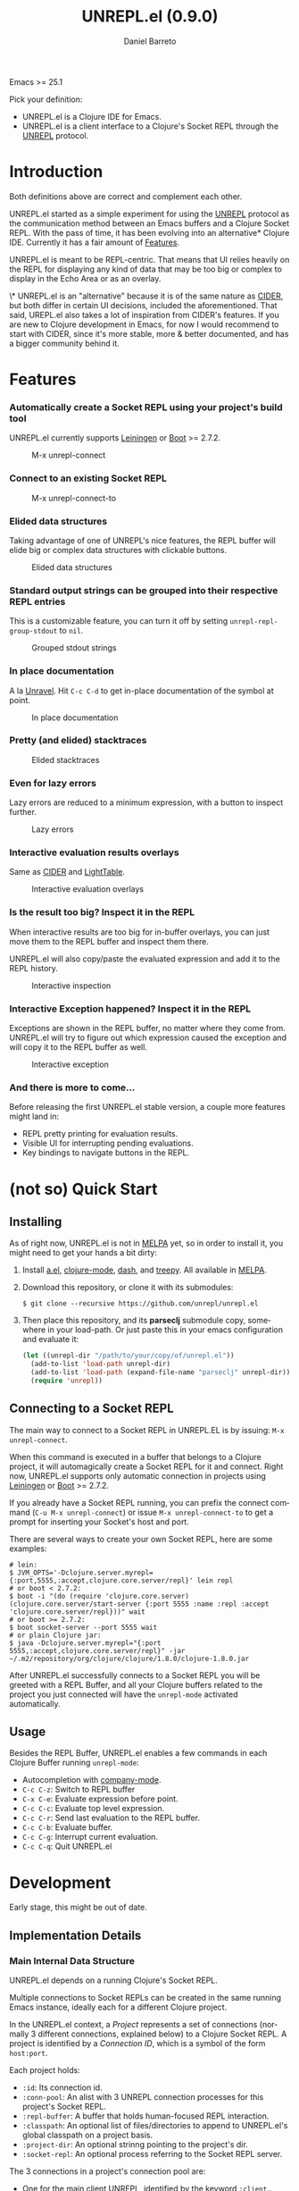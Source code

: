 #+TITLE:     UNREPL.el (0.9.0)
#+AUTHOR:    Daniel Barreto
#+EMAIL:     daniel@barreto.tech
#+DESCRIPTION: UNREPL.el project README
#+LANGUAGE:  en
#+OPTIONS:   H:4 num:nil toc:2 p:t
#+STARTUP: showall

  Emacs >= 25.1

  Pick your definition:
  - UNREPL.el is a Clojure IDE for Emacs.
  - UNREPL.el is a client interface to a Clojure's Socket REPL through the
    [[https://github.com/unrepl/unrepl][UNREPL]] protocol.

* Introduction
  Both definitions above are correct and complement each other.

  UNREPL.el started as a simple experiment for using the [[https://github.com/unrepl/unrepl][UNREPL]] protocol as the
  communication method between an Emacs buffers and a Clojure Socket REPL.  With
  the pass of time, it has been evolving into an alternative* Clojure IDE.
  Currently it has a fair amount of [[#features][Features]].

  UNREPL.el is meant to be REPL-centric.  That means that UI relies heavily on
  the REPL for displaying any kind of data that may be too big or complex to
  display in the Echo Area or as an overlay.

  \* UNREPL.el is an "alternative" because it is of the same nature as [[https://cider.readthedocs.io/en/latest/][CIDER]],
  but both differ in certain UI decisions, included the aforementioned.  That
  said, UREPL.el also takes a lot of inspiration from CIDER's features.  If you
  are new to Clojure development in Emacs, for now I would recommend to start
  with CIDER, since it's more stable, more & better documented, and has a bigger
  community behind it.

* Features
  :PROPERTIES:
  :CUSTOM_ID: Features
  :END:

*** Automatically create a Socket REPL using your project's build tool
    UNREPL.el currently supports [[https://leiningen.org/][Leiningen]] or [[http://boot-clj.com/][Boot]] >= 2.7.2.

    #+caption: M-x unrepl-connect
    [[file:gifs/connect.gif]]

*** Connect to an existing Socket REPL

    #+caption: M-x unrepl-connect-to
    [[file:gifs/connect-to.gif]]

*** Elided data structures
    Taking advantage of one of UNREPL's nice features, the REPL buffer will
    elide big or complex data structures with clickable buttons.

    #+caption: Elided data structures
    [[file:gifs/elision.gif]]

*** Standard output strings can be grouped into their respective REPL entries
    This is a customizable feature, you can turn it off by setting
    =unrepl-repl-group-stdout= to =nil=.

    #+caption: Grouped stdout strings
    [[file:gifs/grouped-outs.gif]]

*** In place documentation
    A la [[https://github.com/unrepl/unravel][Unravel]].  Hit =C-c C-d= to get in-place documentation of the symbol at
    point.

    #+caption: In place documentation
    [[file:gifs/in-place-doc.gif]]

*** Pretty (and elided) stacktraces

    #+caption: Elided stacktraces
    [[file:gifs/exceptions.gif]]

*** Even for lazy errors
    Lazy errors are reduced to a minimum expression, with a button to inspect
    further.

    #+caption: Lazy errors
    [[file:gifs/lazy-errors.gif]]

*** Interactive evaluation results overlays
    Same as [[https://github.com/clojure-emacs/cider/][CIDER]] and [[http://lighttable.com/][LightTable]].

    #+caption: Interactive evaluation overlays
    [[file:gifs/overlays.gif]]

*** Is the result too big? Inspect it in the REPL
    When interactive results are too big for in-buffer overlays, you can just
    move them to the REPL buffer and inspect them there.

    UNREPL.el will also copy/paste the evaluated expression and add it to the
    REPL history.

    #+caption: Interactive inspection
    [[file:gifs/interactive-inspection.gif]]

*** Interactive Exception happened? Inspect it in the REPL
    Exceptions are shown in the REPL buffer, no matter where they come from.
    UNREPL.el will try to figure out which expression caused the exception and
    will copy it to the REPL buffer as well.

    #+caption: Interactive exception
    [[file:gifs/interactive-exception.gif]]

*** And there is more to come...
    Before releasing the first UNREPL.el stable version, a couple more features
    might land in:
    - REPL pretty printing for evaluation results.
    - Visible UI for interrupting pending evaluations.
    - Key bindings to navigate buttons in the REPL.

* (not so) Quick Start

** Installing
   As of right now, UNREPL.el is not in [[http://melpa.milkbox.net/#/][MELPA]] yet, so in order to install it,
   you might need to get your hands a bit dirty:

   1. Install [[https://github.com/plexus/a.el][a.el]], [[https://github.com/clojure-emacs/clojure-mode][clojure-mode]], [[https://github.com/magnars/dash.el][dash]], and [[https://github.com/volrath/treepy.el][treepy]].  All available in [[http://melpa.milkbox.net/#/][MELPA]].

   2. Download this repository, or clone it with its submodules:

      #+BEGIN_SRC shell-script
      $ git clone --recursive https://github.com/unrepl/unrepl.el
      #+END_SRC

   3. Then place this repository, and its *parseclj* submodule copy, somewhere
      in your load-path.  Or just paste this in your emacs configuration and
      evaluate it:

      #+BEGIN_SRC emacs-lisp
      (let ((unrepl-dir "/path/to/your/copy/of/unrepl.el"))
        (add-to-list 'load-path unrepl-dir)
        (add-to-list 'load-path (expand-file-name "parseclj" unrepl-dir))
        (require 'unrepl))
      #+END_SRC

** Connecting to a Socket REPL
   The main way to connect to a Socket REPL in UNREPL.EL is by issuing:
   =M-x unrepl-connect=.

   When this command is executed in a buffer that belongs to a Clojure project,
   it will automagically create a Socket REPL for it and connect.  Right now,
   UNREPL.el supports only automatic connection in projects using [[https://leiningen.org/][Leiningen]] or
   [[http://boot-clj.com/][Boot]] >= 2.7.2.

   If you already have a Socket REPL running, you can prefix the connect command
   (=C-u M-x unrepl-connect=) or issue =M-x unrepl-connect-to= to get a prompt
   for inserting your Socket's host and port.

   There are several ways to create your own Socket REPL, here are some examples:

   #+BEGIN_SRC shell-script
    # lein:
    $ JVM_OPTS='-Dclojure.server.myrepl={:port,5555,:accept,clojure.core.server/repl}' lein repl
    # or boot < 2.7.2:
    $ boot -i "(do (require 'clojure.core.server) (clojure.core.server/start-server {:port 5555 :name :repl :accept 'clojure.core.server/repl}))" wait
    # or boot >= 2.7.2:
    $ boot socket-server --port 5555 wait
    # or plain Clojure jar:
    $ java -Dclojure.server.myrepl="{:port 5555,:accept,clojure.core.server/repl}" -jar ~/.m2/repository/org/clojure/clojure/1.8.0/clojure-1.8.0.jar
    #+END_SRC

   After UNREPL.el successfully connects to a Socket REPL you will be greeted
   with a REPL Buffer, and all your Clojure buffers related to the project you
   just connected will have the =unrepl-mode= activated automatically.

** Usage
   Besides the REPL Buffer, UNREPL.el enables a few commands in each Clojure
   Buffer running =unrepl-mode=:

   - Autocompletion with [[http://company-mode.github.io/][company-mode]].
   - =C-c C-z=: Switch to REPL buffer
   - =C-x C-e=: Evaluate expression before point.
   - =C-c C-c=: Evaluate top level expression.
   - =C-c C-r=: Send last evaluation to the REPL buffer.
   - =C-c C-b=: Evaluate buffer.
   - =C-c C-g=: Interrupt current evaluation.
   - =C-c C-q=: Quit UNREPL.el


* Development

  Early stage, this might be out of date.

** Implementation Details

*** Main Internal Data Structure

    UNREPL.el depends on a running Clojure's Socket REPL.

    Multiple connections to Socket REPLs can be created in the same running
    Emacs instance, ideally each for a different Clojure project.

    In the UNREPL.el context, a /Project/ represents a set of connections
    (normally 3 different connections, explained below) to a Clojure Socket
    REPL.  A project is identified by a /Connection ID/, which is a symbol of
    the form =host:port=.

    Each project holds:

    - =:id=: Its connection id.
    - =:conn-pool=: An alist with 3 UNREPL connection processes for this
      project's Socket REPL.
    - =:repl-buffer=: A buffer that holds human-focused REPL interaction.
    - =:classpath=: An optional list of files/directories to append to
      UNREPL.el's global classpath on a project basis.
    - =:project-dir=: An optional strinng pointing to the project's dir.
    - =:socket-repl=: An optional process referring to the Socket REPL server.

    The 3 connections in a project's connection pool are:

    - One for the main client UNREPL, identified by the keyword =:client=..
    - One auxiliary connection for tooling, identified by the keyword =:aux=.
    - One auxiliary connection for an UNREPL sider loader, identified by the
      keyword =:side-loader=.

    All UNREPL.el projects are stored in an associative data structure called
    =unrepl-projects=, where keys are connection ids.

*** Pending Evaluations

    Each connection in a project's connection pool has a Pending Evaluations
    queue, represented as a local variable stored in each of the processes
    corresponding buffers.

    A pending evaluation is an associative data structure that contains the
    following:

    - =:status=: either =:sent=, =:read=, =:started-eval=, =:eval=, or
      =:exception=.
    - =:group-id=: An UNREPL group id.  Set after the pending evaluation gets
      =:read=.
    - =:actions=: Evaluation actions as provided by the =started-eval= UNREPL.
      Set after the pending has =started-eval=.
    - =:repl-history-idx=: (optional) only if the input was sent from the REPL,
      this would be the index in REPL history.
    - =:prompt-marker=: (optional) a REPL buffer position to which print either
      evaluation outputs or =:out= strings.
    - =:eval-callback=: (optional) a function that receives the actual
      evaluation result as an AST node and process it somehow, maybe displaying
      it in the REPL buffer, in the echo area, as an overlay 'a la
      lighttable/cider', or in any other way.

    Pending evaluations' life cycle start when an input string is sent to the
    UNREPL server (either by using the human REPL interface, or by evaluating
    clojure buffer code).  At this very moment, a pending evaluation is created
    with only a status =:sent=, and it will be put in the pending evaluations
    queue.  Any other input sent while processing this pending evaluation, will
    generate new pending evaluation entries that will be added to the queue and
    processed in order.  An input string sent to the UNREPL server will generate
    ideally 1 =:read= message back from the server, but in general, it can
    generate 0 or more of them.

    The first =:read= message received after sending input stream will be used
    to update the pending evaluation status, add a group id, and, if the input
    came from the REPL, update its prompt marker.  =:started-eval= messages will
    be used to add a set of actions to the pending evaluation structure.  When
    =:eval= messages are received (or =:exception= -s), we will display them
    according to how the input was generated in the first place (REPL or buffer
    eval) Subsequent =:read= messages received for the same input (or put in a
    different way, not interrupted by another =:prompt= message) will modify the
    same pending evaluation as their predecessors, making sure to delete from it
    the actions and group-id information.

    When a =:prompt= is received again, the top of the queue (=:eval= -ed
    pending evaluation) will be taken out, and the process start again.

*** The REPL

*** The Loop

* Resources

* License

  © 2017 Daniel Barreto

  Distributed under the terms of the GNU GENERAL PUBLIC LICENSE, version 3.
